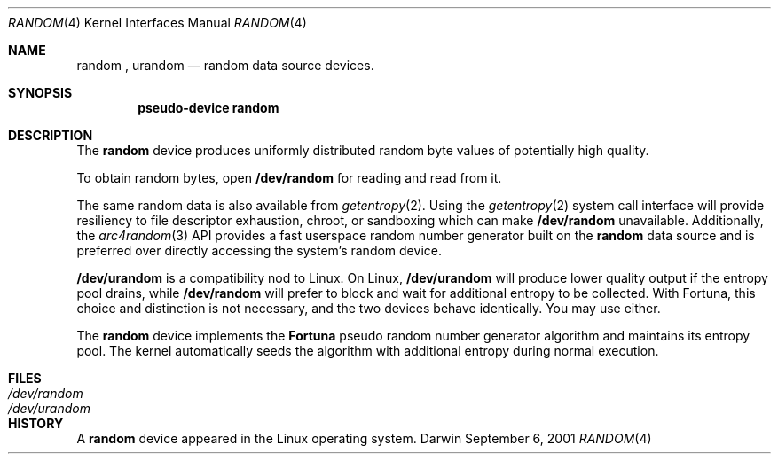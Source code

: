 .Dd September 6, 2001
.Dt RANDOM 4
.Os Darwin
.Sh NAME
.Nm random
,
.Nm urandom
.Nd random data source devices.
.Sh SYNOPSIS
.Cd "pseudo-device random"
.Sh DESCRIPTION
The
.Nm
device produces uniformly distributed random byte values
of potentially high quality.
.Pp
To obtain random bytes, open
.Nm /dev/random
for reading and read from it.
.Pp
The same random data is also available from
.Xr getentropy 2 .
Using the
.Xr getentropy 2
system call interface will provide resiliency to file descriptor exhaustion, chroot, or sandboxing which can make
.Nm /dev/random
unavailable.  Additionally, the
.Xr arc4random 3
API provides a fast userspace random number generator built on the
.Nm
data source and is preferred over directly accessing the system's random device.
.Pp
.Nm /dev/urandom
is a compatibility nod to Linux. On Linux,
.Nm /dev/urandom
will produce lower quality output if the entropy pool drains, while
.Nm /dev/random
will prefer to block and wait for additional entropy to be collected.
With Fortuna, this choice and distinction is not necessary, and
the two devices behave identically. You may use either.
.Pp
The
.Nm
device implements the
.Nm Fortuna
pseudo random number generator algorithm and maintains its entropy pool.
The kernel automatically seeds the algorithm with additional entropy during normal execution.
.Sh FILES
.Bl -tag -width /dev/urandom -compact
.It Pa /dev/random
.It Pa /dev/urandom
.El
.Sh HISTORY
A
.Nm
device appeared in the Linux operating system.
